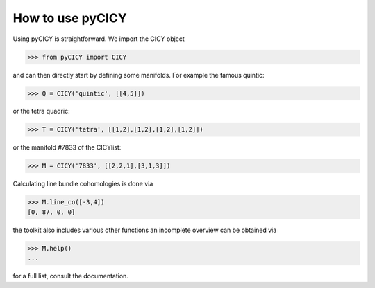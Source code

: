 How to use pyCICY
-----------------

Using pyCICY is straightforward. We import the CICY object

>>> from pyCICY import CICY

and can then directly start by defining some manifolds.
For example the famous quintic:

>>> Q = CICY('quintic', [[4,5]])

or the tetra quadric:

>>> T = CICY('tetra', [[1,2],[1,2],[1,2],[1,2]])

or the manifold #7833 of the CICYlist:

>>> M = CICY('7833', [[2,2,1],[3,1,3]])

Calculating line bundle cohomologies is done via

>>> M.line_co([-3,4])
[0, 87, 0, 0]

the toolkit also includes various other functions an incomplete overview can be obtained via

>>> M.help()
...

for a full list, consult the documentation.
